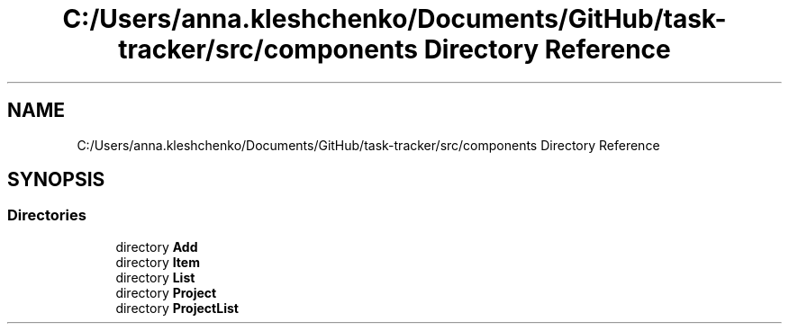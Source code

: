 .TH "C:/Users/anna.kleshchenko/Documents/GitHub/task-tracker/src/components Directory Reference" 3 "Sat Sep 24 2022" "Лаба2_Клещенко_МКС223" \" -*- nroff -*-
.ad l
.nh
.SH NAME
C:/Users/anna.kleshchenko/Documents/GitHub/task-tracker/src/components Directory Reference
.SH SYNOPSIS
.br
.PP
.SS "Directories"

.in +1c
.ti -1c
.RI "directory \fBAdd\fP"
.br
.ti -1c
.RI "directory \fBItem\fP"
.br
.ti -1c
.RI "directory \fBList\fP"
.br
.ti -1c
.RI "directory \fBProject\fP"
.br
.ti -1c
.RI "directory \fBProjectList\fP"
.br
.in -1c

